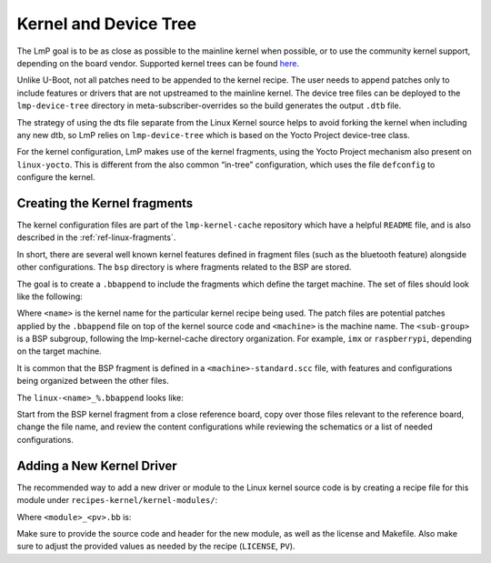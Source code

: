 .. _ref-pg-spl-kernel:

Kernel and Device Tree
======================

The LmP goal is to be as close as possible to the mainline kernel when
possible, or to use the community kernel support, depending on the board
vendor. Supported kernel trees can be found `here <https://github.com/foundriesio/meta-lmp/tree/master/meta-lmp-bsp/recipes-kernel/linux>`_.

Unlike U-Boot, not all patches need to be appended to the kernel recipe.
The user needs to append patches only to include features or drivers
that are not upstreamed to the mainline kernel. The device tree files
can be deployed to the ``lmp-device-tree`` directory in
meta-subscriber-overrides so the build generates the output ``.dtb`` file.

.. prompt:: text

    recipes-bsp/device-tree/
    ├── lmp-device-tree
    │   └── <board>.dts
    └── lmp-device-tree.bbappend

The strategy of using the dts file separate from the Linux Kernel
source helps to avoid forking the kernel when including any new
dtb, so LmP relies on ``lmp-device-tree`` which is based on the Yocto Project
device-tree class.

For the kernel configuration, LmP makes use of the kernel fragments,
using the Yocto Project mechanism also present on ``linux-yocto``. This is
different from the also common “in-tree” configuration, which uses the
file ``defconfig`` to configure the kernel.

Creating the Kernel fragments
-----------------------------

The kernel configuration files are part of the ``lmp-kernel-cache``
repository which have a helpful ``README`` file, and is also described in
the :ref:`ref-linux-fragments`.

In short, there are several well known kernel features defined in
fragment files (such as the bluetooth feature) alongside other
configurations. The ``bsp`` directory is where fragments related
to the BSP are stored.

The goal is to create a ``.bbappend`` to include the fragments which define
the target machine. The set of files should look like the following:

.. prompt:: text

    ├── linux-<name>
    │   ├── patch-file.patch
    │   ├── another-patch-file.patch
    │   └── kernel-meta
    │       └── bsp
    │           └── <sub-group>
    │               ├── <machine>.cfg
    │               ├── <machine>.scc
    │               └── <machine>-standard.scc
    └── linux-<name>_%.bbappend

Where ``<name>`` is the kernel name for the particular kernel recipe being
used. The patch files are potential patches applied by the ``.bbappend``
file on top of the kernel source code and ``<machine>`` is the machine name.
The ``<sub-group>`` is a BSP subgroup, following the lmp-kernel-cache
directory organization. For example, ``imx`` or ``raspberrypi``, depending on
the target machine.

It is common that the BSP fragment is defined in a
``<machine>-standard.scc`` file, with features and configurations being
organized between the other files.

The ``linux-<name>_%.bbappend`` looks like:

.. prompt:: text

    FILESEXTRAPATHS:prepend := "${THISDIR}/${PN}:"
    SRC_URI += " \
       file://kernel-meta/bsp/<sub-group>/<machine>.cfg \
       file://kernel-meta/bsp/<sub-group>/<machine>.scc \
       file://kernel-meta/bsp/<sub-group>/<machine>-standard.scc \
    “

Start from the BSP kernel fragment from a close reference board, copy
over those files relevant to the reference board, change the file name,
and review the content configurations while reviewing the schematics or
a list of needed configurations.

Adding a New Kernel Driver
--------------------------

The recommended way to add a new driver or module to the Linux kernel source
code is by creating a recipe file for this module under
``recipes-kernel/kernel-modules/``:

.. prompt:: text

    recipes-kernel/kernel-modules/
    └── <module>
        ├── <module>
        │   ├── COPYING
        │   ├── Makefile
        │   ├── <module>.c
        │   └── <module>.h
        └── <module>_<pv>.bb

Where ``<module>_<pv>.bb`` is:

.. prompt:: text

    SUMMARY = "Module summary"
    LICENSE = "GPLv2"
    LIC_FILES_CHKSUM = "file://COPYING;md5=12f884d2ae1ff87c09e5b7ccc2c4ca7e"

    inherit module

    SRC_URI = " \
      file://Makefile \
      file://<module>.c \
      file://<module>.h \
      file://COPYING \
    "

    S = "${WORKDIR}"

    KERNEL_MODULE_AUTOLOAD:append = "<module>"

Make sure to provide the source code and header for the new module, as well as
the license and Makefile. Also make sure to adjust the provided values as needed
by the recipe (``LICENSE``, ``PV``).
